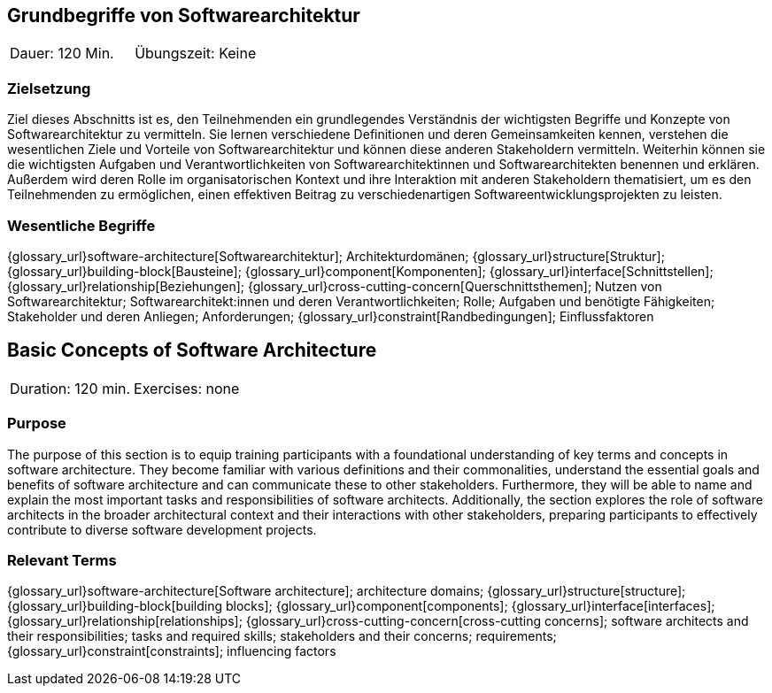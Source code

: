 
// tag::DE[]
== Grundbegriffe von Softwarearchitektur

|===
| Dauer: 120 Min. | Übungszeit: Keine
|===


=== Zielsetzung
Ziel dieses Abschnitts ist es, den Teilnehmenden ein grundlegendes Verständnis der wichtigsten Begriffe und Konzepte von Softwarearchitektur zu vermitteln.
Sie lernen verschiedene Definitionen und deren Gemeinsamkeiten kennen, verstehen die wesentlichen Ziele und Vorteile von Softwarearchitektur und können diese anderen Stakeholdern vermitteln.
Weiterhin können sie die wichtigsten Aufgaben und Verantwortlichkeiten von Softwarearchitektinnen und Softwarearchitekten benennen und erklären.
Außerdem wird deren Rolle im organisatorischen Kontext und ihre Interaktion mit anderen Stakeholdern thematisiert, um es den Teilnehmenden zu ermöglichen, einen effektiven Beitrag zu verschiedenartigen Softwareentwicklungsprojekten zu leisten.

=== Wesentliche Begriffe
{glossary_url}software-architecture[Softwarearchitektur];
Architekturdomänen;
{glossary_url}structure[Struktur];
{glossary_url}building-block[Bausteine];
{glossary_url}component[Komponenten];
{glossary_url}interface[Schnittstellen];
{glossary_url}relationship[Beziehungen];
{glossary_url}cross-cutting-concern[Querschnittsthemen];
Nutzen von Softwarearchitektur;
Softwarearchitekt:innen und deren Verantwortlichkeiten;
Rolle;
Aufgaben und benötigte Fähigkeiten;
Stakeholder und deren Anliegen;
Anforderungen;
{glossary_url}constraint[Randbedingungen];
Einflussfaktoren

// end::DE[]

// tag::EN[]
== Basic Concepts of Software Architecture

|===
| Duration: 120 min. | Exercises: none
|===


=== Purpose
The purpose of this section is to equip training participants with a foundational understanding of key terms and concepts in software architecture.
They become familiar with various definitions and their commonalities, understand the essential goals and benefits of software architecture and can communicate these to other stakeholders.
Furthermore, they will be able to name and explain the most important tasks and responsibilities of software architects.
Additionally, the section explores the role of software architects in the broader architectural context and their interactions with other stakeholders, preparing participants to effectively contribute to diverse software development projects.

=== Relevant Terms
{glossary_url}software-architecture[Software architecture];
architecture domains; {glossary_url}structure[structure];
{glossary_url}building-block[building blocks];
{glossary_url}component[components];
{glossary_url}interface[interfaces];
{glossary_url}relationship[relationships];
{glossary_url}cross-cutting-concern[cross-cutting concerns];
software architects and their responsibilities;
tasks and required skills;
stakeholders and their concerns;
requirements;
{glossary_url}constraint[constraints];
influencing factors

// end::EN[]

